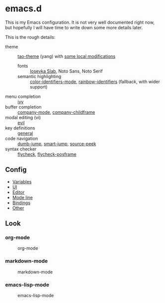 * emacs.d

  This is my Emacs configuration. It is not very well documented right now, but
  hopefully I will have time to write down some more details later.

  This is the rough details:
  - theme :: [[https://github.com/11111000000/tao-theme-emacs][tao-theme]] (yang) with [[file:lisp/local-theme.el][some local modifications]]
    - fonts :: [[https://github.com/be5invis/Iosevka][Iosevka Slab]], Noto Sans, Noto Serif
    - semantic highlighting :: [[https://github.com/ankurdave/color-identifiers-mode][color-identifiers-mode]], [[https://github.com/Fanael/rainbow-identifiers][rainbow-identifiers]] (fallback, with wider support)
  - menu completion :: [[https://github.com/abo-abo/swiper][ivy]]
  - buffer completion :: [[https://github.com/company-mode/company-mode][company-mode]], [[https://github.com/tumashu/company-childframe][company-childframe]]
  - modal editing (vi) :: [[https://github.com/emacs-evil/evil][evil]]
  - key definitions :: [[https://github.com/noctuid/general.el][general]]
  - code navigation :: [[https://github.com/jacktasia/dumb-jump][dumb-jump]], [[https://github.com/jojojames/smart-jump][smart-jump]], [[https://github.com/iqbalansari/emacs-source-peek][source-peek]]
  - syntax checker :: [[https://github.com/flycheck/flycheck][flycheck]], [[https://github.com/alexmurray/flycheck-posframe][flycheck-posframe]]

** Config
  - [[file:lisp/base-vars.el][Variables]]
  - [[file:lisp/base-ui.el][UI]]
  - [[file:lisp/base-editor.el][Editor]]
  - [[file:lisp/base-modeline.el][Mode line]]
  - [[file:lisp/bindings.el][Bindings]]
  - [[file:lisp/][Other]]

** Look
*** org-mode
    #+CAPTION: org-mode
    [[file:media/org-mode.png]]

*** markdown-mode
    #+CAPTION: markdown-mode
    [[file:media/markdown-mode.png]]

*** emacs-lisp-mode
    #+CAPTION: emacs-lisp-mode
    [[file:media/emacs-lisp-mode.png]]
